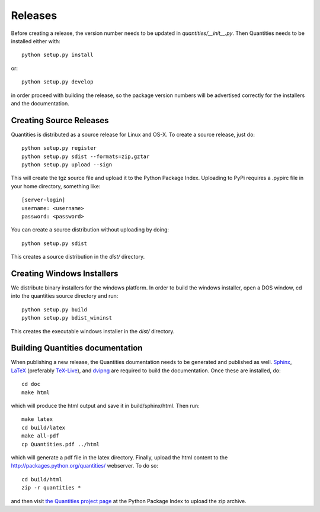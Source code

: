 ********
Releases
********

Before creating a release, the version number needs to be updated in
`quantities/__init__.py`. Then Quantities needs to be installed either with::

  python setup.py install

or::

  python setup.py develop

in order proceed with building the release, so the package version numbers will
be advertised correctly for the installers and the documentation.


Creating Source Releases
========================

Quantities is distributed as a source release for Linux and OS-X. To create a
source release, just do::

  python setup.py register
  python setup.py sdist --formats=zip,gztar
  python setup.py upload --sign

This will create the tgz source file and upload it to the Python Package Index.
Uploading to PyPi requires a .pypirc file in your home directory, something
like::

  [server-login]
  username: <username>
  password: <password>

You can create a source distribution without uploading by doing::

  python setup.py sdist

This creates a source distribution in the `dist/` directory.


Creating Windows Installers
===========================

We distribute binary installers for the windows platform. In order to build the
windows installer, open a DOS window, cd into the quantities source directory
and run::

  python setup.py build
  python setup.py bdist_wininst

This creates the executable windows installer in the `dist/` directory.


Building Quantities documentation
=================================

When publishing a new release, the Quantities doumentation needs to be generated
and published as well. Sphinx_, LaTeX_ (preferably `TeX-Live`_), and dvipng_ are
required to build the documentation. Once these are installed, do::

  cd doc
  make html

which will produce the html output and save it in build/sphinx/html. Then run::

  make latex
  cd build/latex
  make all-pdf
  cp Quantities.pdf ../html

which will generate a pdf file in the latex directory. Finally, upload the html
content to the http://packages.python.org/quantities/ webserver. To do so::

  cd build/html
  zip -r quantities *

and then visit `the Quantities project page
<http://pypi.python.org/pypi?%3Aaction=pkg_edit&name=quantities>`_ at the Python Package Index to
upload the zip archive.

.. _Sphinx: http://sphinx.pocoo.org/
.. _LaTeX: http://www.latex-project.org/
.. _`TeX-Live`: http://www.tug.org/texlive/
.. _dvipng: http://savannah.nongnu.org/projects/dvipng/
